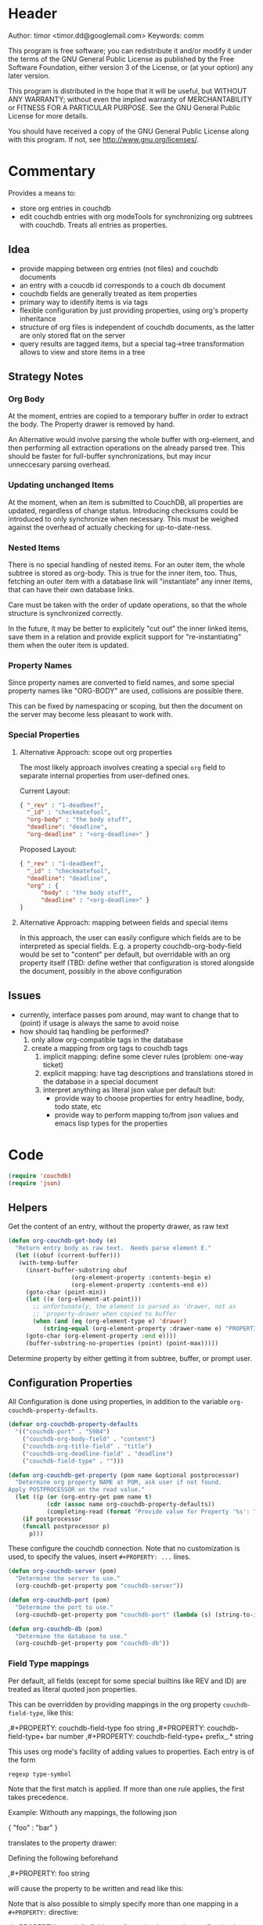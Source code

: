 # # org-couchdb.el --- map and synchronize org mode subtrees to couchdb docunments  -*- lexical-binding: t; -*-

* Header

Author: timor <timor.dd@googlemail.com>
Keywords: comm

This program is free software; you can redistribute it and/or modify
it under the terms of the GNU General Public License as published by
the Free Software Foundation, either version 3 of the License, or
(at your option) any later version.

This program is distributed in the hope that it will be useful,
but WITHOUT ANY WARRANTY; without even the implied warranty of
MERCHANTABILITY or FITNESS FOR A PARTICULAR PURPOSE.  See the
GNU General Public License for more details.

You should have received a copy of the GNU General Public License
along with this program.  If not, see <http://www.gnu.org/licenses/>.

* Commentary

Provides a means to:
- store org entries in couchdb
- edit couchdb entries with org modeTools for synchronizing org
  subtrees with couchdb.  Treats all entries as properties.
** Idea
- provide mapping between org entries (not files) and couchdb documents
- an entry with a coucdb id corresponds to a couch db document
- couchdb fields are generally treated as item properties
- primary way to identify items is via tags
- flexible configuration by just providing properties, using org's
  property inheritance
- structure of org files is independent of couchdb documents, as the
  latter are only stored flat on the server
- query results are tagged items, but a special tag->tree
  transformation allows to view and store items in a tree
** Strategy Notes
*** Org Body
At the moment, entries are copied to a temporary buffer in order to
extract the body.  The Property drawer is removed by hand.

An Alternative would involve parsing the whole buffer with
org-element, and then performing all extraction operations on the
already parsed tree.  This should be faster for full-buffer
synchronizations, but may incur unneccesary parsing overhead.
*** Updating unchanged Items
At the moment, when an item is submitted to CouchDB, all properties
are updated, regardless of change status.  Introducing checksums could
be introduced to only synchronize when necessary.  This must be
weighed against the overhead of actually checking for up-to-date-ness.
*** Nested Items
There is no special handling of nested items.  For an outer item, the
whole subtree is stored as org-body.  This is true for the inner item,
too.  Thus, fetching an outer item with a database link will
"instantiate" any inner items, that can have their own database
links.

Care must be taken with the order of update operations, so that the
whole structure is synchronized correctly.

In the future, it may be better to explicitely "cut out" the inner
linked items, save them in a relation and provide explicit support for
"re-instantiating" them when the outer item is updated.
*** Property Names
Since property names are converted to field names, and some special
property names like "ORG-BODY" are used, collisions are possible
there.

This can be fixed by namespacing or scoping, but then the document on
the server may become less pleasant to work with.
*** Special Properties
**** Alternative Approach: scope out org properties
The most likely approach involves creating a special =org= field to
separate internal properties from user-defined ones.

Current Layout:
#+BEGIN_SRC json
{ "_rev" : "1-deadbeef",
  "_id" : "checkmatefool",
  "org-body" : "the body stuff",
  "deadline": "deadline",
  "org-deadline" : "<org-deadline>" }
#+END_SRC

Proposed Layout:
#+BEGIN_SRC json
{ "_rev" : "1-deadbeef",
  "_id" : "checkmatefool",
  "deadline": "deadline",
  "org" : {
      "body" : "the body stuff",
      "deadline" : "<org-deadline>" }
}
#+END_SRC
**** Alternative Approach: mapping between fields and special items
In this approach, the user can easily configure which fields are to be
interpreted as special fields.  E.g. a property couchdb-org-body-field
would be set to "content" per default, but overridable with an org
property itself (TBD: define wether that configuration is stored
alongside the document, possibly in the above configuration

** Issues
- currently, interface passes pom around, may want to change that to
  (point) if usage is always the same to avoid noise
- how should taq handling be performed?
  1. only allow org-compatible tags in the database
  2. create a mapping from org tags to couchdb tags
     1. implicit mapping: define some clever rules (problem: one-way ticket)
     2. explicit mapping: have tag descriptions and translations
        stored in the database in a special document
     3. interpret anything as literal json value per default but:
        - provide way to choose properties for entry headline, body,
          todo state, etc
        - provide way to perform mapping to/from json values and emacs
          lisp types for the properties
* Code


#+BEGIN_SRC emacs-lisp
(require 'couchdb)
(require 'json)
#+END_SRC

** Helpers

Get the content of an entry, without the property drawer, as raw text
#+BEGIN_SRC emacs-lisp
(defun org-couchdb-get-body (e)
  "Return entry body as raw text.  Needs parse element E."
  (let ((obuf (current-buffer)))
   (with-temp-buffer
     (insert-buffer-substring obuf
			      (org-element-property :contents-begin e)
			      (org-element-property :contents-end e))
     (goto-char (point-min))
     (let ((e (org-element-at-point)))
       ;; unfortunately, the element is parsed as 'drawer, not as
       ;; 'property-drawer when copied to buffer
       (when (and (eq (org-element-type e) 'drawer)
		  (string-equal (org-element-property :drawer-name e) "PROPERTIES"))
	 (goto-char (org-element-property :end e))))
     (buffer-substring-no-properties (point) (point-max)))))
#+END_SRC

Determine property by either getting it from subtree, buffer, or
prompt user.

** Configuration Properties
All Configuration is done using properties, in addition to the
variable =org-couchdb-property-defaults=.

#+BEGIN_SRC emacs-lisp
(defvar org-couchdb-property-defaults
  '(("couchdb-port" . "5984")
    ("couchdb-org-body-field" . "content")
    ("couchdb-org-title-field" . "title")
    ("couchdb-org-deadline-field" . "deadline")
    ("couchdb-field-type" . "")))

(defun org-couchdb-get-property (pom name &optional postprocessor)
  "Determine org property NAME at POM, ask user if not found.
Apply POSTPROCESSOR on the read value."
  (let ((p (or (org-entry-get pom name t)
	       (cdr (assoc name org-couchdb-property-defaults))
	       (completing-read (format "Provide value for Property '%s': " name) nil))))
    (if postprocessor
	(funcall postprocessor p)
      p)))
#+END_SRC

These configure the couchdb connection.  Note that no customization is
used, to specify the values, insert =#+PROPERTY: ...= lines.
#+BEGIN_SRC emacs-lisp
(defun org-couchdb-server (pom)
  "Determine the server to use."
  (org-couchdb-get-property pom "couchdb-server"))

(defun org-couchdb-port (pom)
  "Determine the port to use."
  (org-couchdb-get-property pom "couchdb-port" (lambda (s) (string-to-int s))))

(defun org-couchdb-db (pom)
  "Determine the database to use."
  (org-couchdb-get-property pom "couchdb-db"))
#+END_SRC

*** Field Type mappings
    :PROPERTIES:
    :ID:       3cb99f22-42e1-44eb-a175-a4a592f2082f
    :END:
Per default, all fields (except for some special builtins like REV and
ID) are treated as literal quoted json properties.

This can be overridden by providing mappings in the org property
=couchdb-field-type=, like this:

#+BEGIN_EXAMPLE org
,#+PROPERTY: couchdb-field-type foo string
,#+PROPERTY: couchdb-field-type+ bar number
,#+PROPERTY: couchdb-field-type+ prefix_.* string
#+END_EXAMPLE

This uses org mode's facility of adding values to properties.  Each
entry is of the form
#+BEGIN_EXAMPLE
regexp type-symbol
#+END_EXAMPLE

Note that the first match is applied.  If more than one rule applies,
the first takes precedence.

Example:
Withouth any mappings, the following json
#+BEGIN_EXAMPLE json
{ "foo" : "bar" }
#+END_EXAMPLE

translates to the property drawer:
#+BEGIN_EXAMPLE org
:PROPERTIES:
:foo: "bar"
:END:
#+END_EXAMPLE

Defining the following beforehand
#+BEGIN_EXAMPLE org
,#+PROPERTY: foo string
#+END_EXAMPLE

will cause the property to be written and read like this:
#+BEGIN_EXAMPLE org
:PROPERTIES:
:foo: bar
:END:
#+END_EXAMPLE

Note that is also possible to simply specify more than one mapping in
a =#+PROPERTY:= directive:
#+BEGIN_EXAMPLE org
,#+PROPERTY: couchdb-field-type foo string bar number prefix_.* string
#+END_EXAMPLE

As usual, these properties can be overridden on subtree or entry properties.

TODO: the following should probably be optimized if it proves a bottleneck, since it does a lot of string matching for each(!) property
#+BEGIN_SRC emacs-lisp
(defun org-couchdb-field-type (pom field)
  "Try to determine any override for field type of FIELD at POM.  Return nil if no override was found."
  (let ((tokens (split-string (org-couchdb-get-property pom "couchdb-field-type"))))
    (unless (evenp (length tokens)) (error "Entries of `couchdb-field-type' must be <regex> <type-symbol> pairs"))
    (loop for l = tokens then (cddr l)
	  for (re type &rest) = l
	  while l do
	  (when (string-match re field)
	    (return (intern type))))))
#+END_SRC

** Translating org to json
- type mappings between json values and org-mode properties:
  - per default: a property value will be quoted json
  - if you define field types, conversion to and from json values to
    property values will be performed on synchronisations
- this ensures that in general any document can be rendered and
  edited, but also typical and special use-cases are supported
*** Headline/Entry Translations
(WIP)
Translation Process: Looks for property-specific translation definitions. If
none are found, just simply interpret property as quoted string.
Special properties are handled individually.  These include:
- org body
- deadline
- todo state

Note that couchdb configuration properties are ignored when writing to the database
#+BEGIN_SRC emacs-lisp
;; BUG? "CATEGORY" is not in org-special-properties...
(defvar org-couchdb-ignored-properties
  '("CATEGORY" "COUCHDB-SERVER" "COUCHDB-PORT" "COUCHDB-DB" "COUCHDB-ID" "COUCHDB-REV"
    "COUCHDB-ORG-TITLE-FIELD" "COUCHDB-ORG-BODY-FIELD" "COUCHDB-ORG-DEADLINE-FIELD"))
#+END_SRC

#+BEGIN_SRC emacs-lisp
(defun org-couchdb-item-to-json (pom e)
  "Translate an org item to a json document.  Point must be at headline."
  (let ((priority-given (org-element-property :priority e))
	(user-properties (org-entry-properties pom 'standard))
	(special-properties (org-entry-properties pom 'special))
	(json-fields ()))
    ;; return plist
    (dolist (p user-properties)
      (unless (member (car p) org-couchdb-ignored-properties)
	(push (org-couchdb-property-to-json p (org-couchdb-field-type pom (car p))) json-fields)))
    json-fields))
#+END_SRC

*** Property translations
By default, all fields are assumed to be quoted strings representing
json values.  See [[id:3cb99f22-42e1-44eb-a175-a4a592f2082f][Field Type mappings]] for details.
#+BEGIN_SRC emacs-lisp
(defvar org-couchdb-property-translations
  '((quoted-json (lambda (x) (let ((val (read-from-whole-string x)))
				(when (not (stringp val))
				  (error "Does not evaluate to a quoted string: %s" val))
				val))
		  (lambda (x) (concat "\"" x "\"")))
    (string identity identity))
  "List of (TYPE ORG>JSON JSON>ORG) mappings.")

(defun org-couchdb-property-to-json (prop field-type)
  "Convert property PROP to plist ready for JSON-encoding, using supplied field type FIELD-TYPE.  If FIELD-TYPE is nil, PROP will be treated as quoted json"
  (let* ((key (car prop))
	 (org-val (cdr prop))
	 (type (or field-type 'quoted-json))
	 (translator (or (first (cdr (assoc type org-couchdb-property-translations)))
			 (error "no translxbation defined for field type %s" type)))
	 (json-val (funcall translator org-val)))
    (cons (downcase key) json-val)))

#+END_SRC
** Database Commands
Interactive commands all move point to the current entry.

TODO: factor out common code of store and fetch code.

#+BEGIN_SRC emacs-lisp
(defmacro org-couchdb-with-entry (point-var &rest body)
  "Jump to beginning of entry for BODY, with POINT-VAR bound to the current point."
  (declare (indent 1))
  `(save-excursion
     (org-back-to-heading)
     (let ((,point-var (point)))
       ,@body)))
#+END_SRC

*** Storing an entry
- look for =:couchdb-id:= property
  - if found, translate and update server document
  - if not found, create new server document, save new id
Updateing an entry:
- loog for =:couchdb-id:= property
  - if found, update entry from server document

#+BEGIN_SRC emacs-lisp
(defun org-couchdb-store-entry ()
  "Based on the :couchdb-id: property, post the current entry to couchdb.
  All Properties will be passed as json fields, except for the
  ones where translations have been defined.  The body of the
  entry will be put into the special field 'org-entry-body'.  If
  there is no :couchdb-id:, one will be created, and the property
  will be updated accordingly."
  (interactive)
  (org-couchdb-with-entry pom
    (let* ((e (org-element-at-point))
	   (id (org-element-property :COUCHDB-ID e))
	   (rev (org-element-property :COUCHDB-REV e))
	   (body (org-couchdb-get-body e))
	   (title (org-element-property :title e))
	   (generated-fields (list (cons (org-couchdb-get-property pom "couchdb-org-body-field") body)
				   (cons (org-couchdb-get-property pom "couchdb-org-title-field") title)))
	   (fields (append generated-fields (org-couchdb-item-to-json pom e)))
	   (doc (if rev
		    (acons "_rev" rev fields)
		  fields))
	   (couchdb-host (org-couchdb-server pom))
	   (couchdb-port (org-couchdb-port pom))
	   (response (couchdb-doc-save (org-couchdb-db pom)
				       doc id))
	   (new-id (cdr (assoc 'id response)))
	   (new-rev (cdr (assoc 'rev response))))
      (unless (eq (cdr (assoc 'ok response)) t)
	(error "CouchDB request error, Reason: %s" (cdr (assoc 'reason response))))
      (when (and id (not (equal id new-id)))
	(error "Server document ID differs from previously known ID"))
      (org-entry-put pom "COUCHDB-ID" new-id)
      (org-entry-put pom "COUCHDB-REV" new-rev))))
#+END_SRC

*** Updating an existing Entry
#+BEGIN_SRC emacs-lisp
(defun org-couchdb-fetch-entry ()
  "If entry has valid id, query that from the server and update the entry."
  (interactive)
  (org-couchdb-with-entry pom
    (let* ((e (org-element-at-point))
	   (id (or (org-element-property :COUCHDB-ID e)
		   (error "Item does not have COUCHDB-ID property, cannot fetch from server.")))
	   (couchdb-host (org-couchdb-server pom))
	   (couchdb-port (org-couchdb-port pom))
	   (response (couchdb-doc-info (org-couchdb-db pom) id))
	   (db-error (cdr (assoc 'error response)))
	   (new-id (cdr (assoc '_id response)))
	   (new-rev (cdr (assoc '_rev response))))
      (when db-error
	(error "CouchDB request error, Reason: %s" (cdr (assoc 'reason response))))
      (when (and id (not (equal id new-id)))
	(error "Server document ID differs from previously known ID")))))

#+END_SRC
*** Bulk Processing
 This section deals with commands that process more than one item.
 This section deals with commands that process more than one item.
 Currently, following functionality is to be supported:
 1. Checking in all items in a buffer based on a org-mode tag/property query
 2. Updating all existing items in a buffer
 3. Creating a new subtree containing several items based on a query to
    CouchDB
****  Checking in several items
 This uses org-map-entries with a query (which is prompted), to map the
 check-in function over all items.

#+BEGIN_SRC emacs-lisp
;; HACK: uses form copied from `org-make-tags-matcher' in order to create the query
(defun org-couchdb-store-entries (match)
  "Map over items designated by MATCH, performing a
   `org-couchdb-store-entry' on each."
  (interactive (list (completing-read
 		      "Match: "
 		      'org-tags-completion-function nil nil nil 'org-tags-history)))
  (org-map-entries 'org-couchdb-store-entry match))
#+END_SRC

* Footer
#+BEGIN_SRC emacs-lisp

(provide 'org-couchdb)
;;; org-couchdb.el ends here
#+END_SRC
